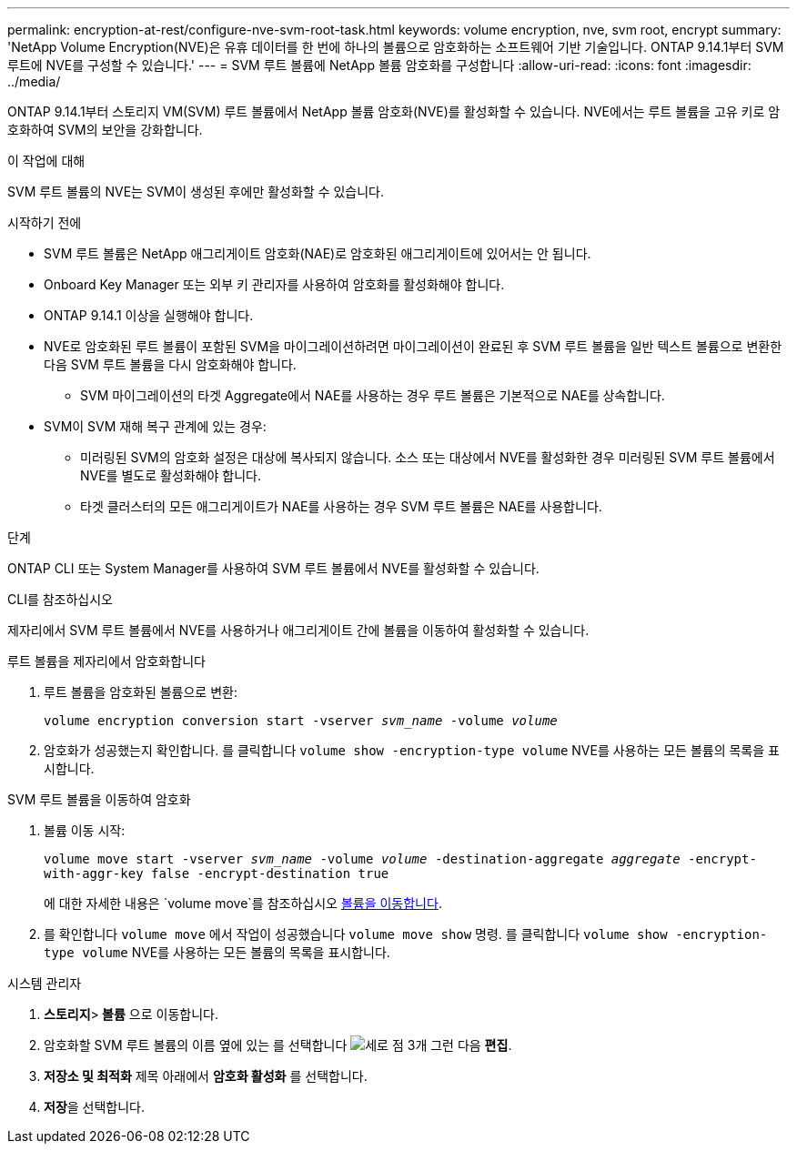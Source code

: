 ---
permalink: encryption-at-rest/configure-nve-svm-root-task.html 
keywords: volume encryption, nve, svm root, encrypt 
summary: 'NetApp Volume Encryption(NVE)은 유휴 데이터를 한 번에 하나의 볼륨으로 암호화하는 소프트웨어 기반 기술입니다. ONTAP 9.14.1부터 SVM 루트에 NVE를 구성할 수 있습니다.' 
---
= SVM 루트 볼륨에 NetApp 볼륨 암호화를 구성합니다
:allow-uri-read: 
:icons: font
:imagesdir: ../media/


[role="lead"]
ONTAP 9.14.1부터 스토리지 VM(SVM) 루트 볼륨에서 NetApp 볼륨 암호화(NVE)를 활성화할 수 있습니다. NVE에서는 루트 볼륨을 고유 키로 암호화하여 SVM의 보안을 강화합니다.

.이 작업에 대해
SVM 루트 볼륨의 NVE는 SVM이 생성된 후에만 활성화할 수 있습니다.

.시작하기 전에
* SVM 루트 볼륨은 NetApp 애그리게이트 암호화(NAE)로 암호화된 애그리게이트에 있어서는 안 됩니다.
* Onboard Key Manager 또는 외부 키 관리자를 사용하여 암호화를 활성화해야 합니다.
* ONTAP 9.14.1 이상을 실행해야 합니다.
* NVE로 암호화된 루트 볼륨이 포함된 SVM을 마이그레이션하려면 마이그레이션이 완료된 후 SVM 루트 볼륨을 일반 텍스트 볼륨으로 변환한 다음 SVM 루트 볼륨을 다시 암호화해야 합니다.
+
** SVM 마이그레이션의 타겟 Aggregate에서 NAE를 사용하는 경우 루트 볼륨은 기본적으로 NAE를 상속합니다.


* SVM이 SVM 재해 복구 관계에 있는 경우:
+
** 미러링된 SVM의 암호화 설정은 대상에 복사되지 않습니다. 소스 또는 대상에서 NVE를 활성화한 경우 미러링된 SVM 루트 볼륨에서 NVE를 별도로 활성화해야 합니다.
** 타겟 클러스터의 모든 애그리게이트가 NAE를 사용하는 경우 SVM 루트 볼륨은 NAE를 사용합니다.




.단계
ONTAP CLI 또는 System Manager를 사용하여 SVM 루트 볼륨에서 NVE를 활성화할 수 있습니다.

[role="tabbed-block"]
====
.CLI를 참조하십시오
--
제자리에서 SVM 루트 볼륨에서 NVE를 사용하거나 애그리게이트 간에 볼륨을 이동하여 활성화할 수 있습니다.

.루트 볼륨을 제자리에서 암호화합니다
. 루트 볼륨을 암호화된 볼륨으로 변환:
+
`volume encryption conversion start -vserver _svm_name_ -volume _volume_`

. 암호화가 성공했는지 확인합니다. 를 클릭합니다 `volume show -encryption-type volume` NVE를 사용하는 모든 볼륨의 목록을 표시합니다.


.SVM 루트 볼륨을 이동하여 암호화
. 볼륨 이동 시작:
+
`volume move start -vserver _svm_name_ -volume _volume_ -destination-aggregate _aggregate_ -encrypt-with-aggr-key false -encrypt-destination true`

+
에 대한 자세한 내용은 `volume move`를 참조하십시오 xref:../volumes/move-volume-task.html[볼륨을 이동합니다].

. 를 확인합니다 `volume move` 에서 작업이 성공했습니다 `volume move show` 명령. 를 클릭합니다 `volume show -encryption-type volume` NVE를 사용하는 모든 볼륨의 목록을 표시합니다.


--
.시스템 관리자
--
. ** 스토리지**>** 볼륨** 으로 이동합니다.
. 암호화할 SVM 루트 볼륨의 이름 옆에 있는 를 선택합니다 image:icon_kabob.gif["세로 점 3개"] 그런 다음 ** 편집**.
. ** 저장소 및 최적화** 제목 아래에서 ** 암호화 활성화** 를 선택합니다.
. ** 저장**을 선택합니다.


--
====